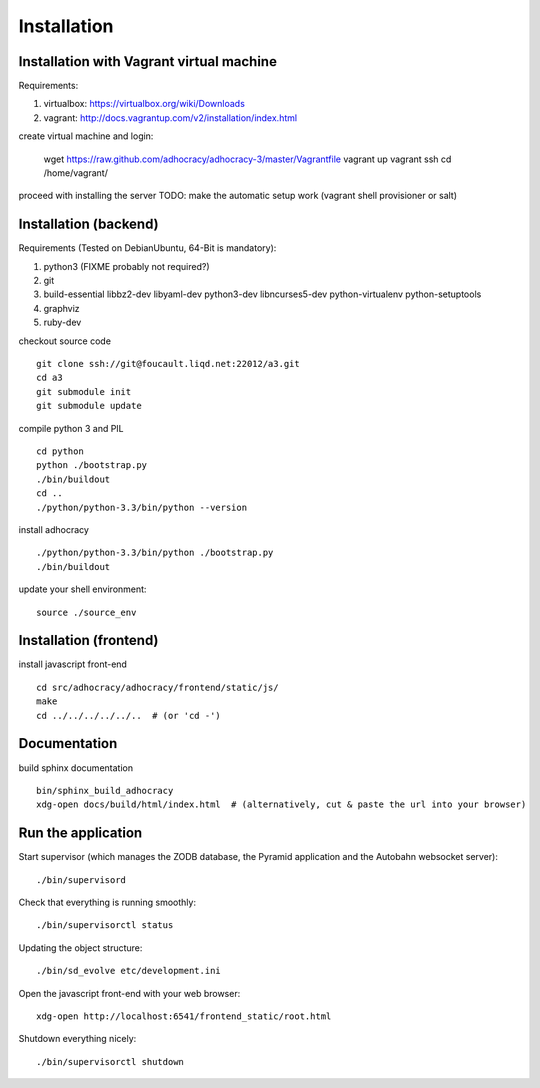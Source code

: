 Installation
==============

Installation with Vagrant virtual machine
-----------------------------------------

Requirements:

1. virtualbox: https://virtualbox.org/wiki/Downloads
2. vagrant: http://docs.vagrantup.com/v2/installation/index.html

create virtual machine and login:

    wget https://raw.github.com/adhocracy/adhocracy-3/master/Vagrantfile
    vagrant up
    vagrant ssh
    cd /home/vagrant/

proceed with installing the server
TODO: make the automatic setup work (vagrant shell provisioner or salt)


Installation (backend)
---------------------

Requirements (Tested on Debian\Ubuntu,  64-Bit is mandatory):

1. python3 (FIXME probably not required?)
2. git
3. build-essential libbz2-dev libyaml-dev python3-dev libncurses5-dev python-virtualenv python-setuptools
4. graphviz
5. ruby-dev

checkout source code ::

    git clone ssh://git@foucault.liqd.net:22012/a3.git
    cd a3
    git submodule init
    git submodule update

compile python 3 and PIL ::

    cd python
    python ./bootstrap.py
    ./bin/buildout
    cd ..
    ./python/python-3.3/bin/python --version

install adhocracy ::

    ./python/python-3.3/bin/python ./bootstrap.py
    ./bin/buildout

update your shell environment::

    source ./source_env

Installation (frontend)
------------------------

install javascript front-end ::

    cd src/adhocracy/adhocracy/frontend/static/js/
    make
    cd ../../../../../..  # (or 'cd -')

Documentation
-------------

build sphinx documentation ::

    bin/sphinx_build_adhocracy
    xdg-open docs/build/html/index.html  # (alternatively, cut & paste the url into your browser)

Run the application
-------------------

Start supervisor (which manages the ZODB database, the Pyramid application
and the Autobahn websocket server)::

    ./bin/supervisord

Check that everything is running smoothly::

    ./bin/supervisorctl status


Updating the object structure::

    ./bin/sd_evolve etc/development.ini

Open the javascript front-end with your web browser::

    xdg-open http://localhost:6541/frontend_static/root.html


Shutdown everything nicely::

    ./bin/supervisorctl shutdown
